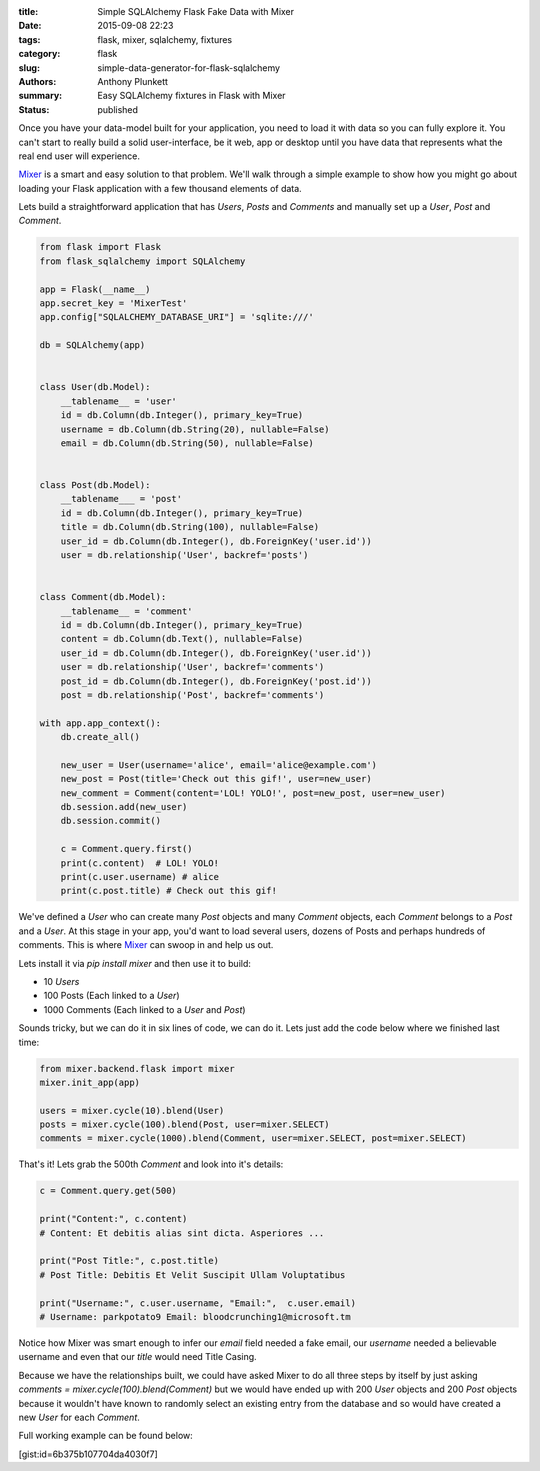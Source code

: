 :title: Simple SQLAlchemy Flask Fake Data with Mixer
:date: 2015-09-08 22:23
:tags: flask, mixer, sqlalchemy, fixtures
:category: flask
:slug: simple-data-generator-for-flask-sqlalchemy
:authors: Anthony Plunkett
:summary: Easy SQLAlchemy fixtures in Flask with Mixer
:status: published

Once you have your data-model built for your application, you need to load it
with data so you can fully explore it.  You can't start to really build a
solid user-interface, be it web, app or desktop until you have data that
represents what the real end user will experience.

`Mixer`_ is a smart and easy solution to that problem.  We'll walk through
a simple example to show how you might go about loading your Flask application
with a few thousand elements of data.

Lets build a straightforward application that has `Users`, `Posts` and `Comments`
and manually set up a `User`, `Post` and `Comment`.

.. code-block:: python

    from flask import Flask
    from flask_sqlalchemy import SQLAlchemy

    app = Flask(__name__)
    app.secret_key = 'MixerTest'
    app.config["SQLALCHEMY_DATABASE_URI"] = 'sqlite:///'

    db = SQLAlchemy(app)


    class User(db.Model):
        __tablename__ = 'user'
        id = db.Column(db.Integer(), primary_key=True)
        username = db.Column(db.String(20), nullable=False)
        email = db.Column(db.String(50), nullable=False)


    class Post(db.Model):
        __tablename___ = 'post'
        id = db.Column(db.Integer(), primary_key=True)
        title = db.Column(db.String(100), nullable=False)
        user_id = db.Column(db.Integer(), db.ForeignKey('user.id'))
        user = db.relationship('User', backref='posts')


    class Comment(db.Model):
        __tablename__ = 'comment'
        id = db.Column(db.Integer(), primary_key=True)
        content = db.Column(db.Text(), nullable=False)
        user_id = db.Column(db.Integer(), db.ForeignKey('user.id'))
        user = db.relationship('User', backref='comments')
        post_id = db.Column(db.Integer(), db.ForeignKey('post.id'))
        post = db.relationship('Post', backref='comments')

    with app.app_context():
        db.create_all()

        new_user = User(username='alice', email='alice@example.com')
        new_post = Post(title='Check out this gif!', user=new_user)
        new_comment = Comment(content='LOL! YOLO!', post=new_post, user=new_user)
        db.session.add(new_user)
        db.session.commit()

        c = Comment.query.first()
        print(c.content)  # LOL! YOLO!
        print(c.user.username) # alice
        print(c.post.title) # Check out this gif!


We've defined a `User` who can create many `Post` objects and many `Comment` objects, each `Comment`
belongs to a `Post` and a `User`.  At this stage in your app, you'd want to load several users,
dozens of Posts and perhaps hundreds of comments.  This is where `Mixer`_ can swoop in
and help us out.

Lets install it via `pip install mixer` and then use it to build:

-   10 `Users`
-   100 Posts (Each linked to a `User`)
-   1000 Comments (Each linked to a `User` and `Post`)

Sounds tricky, but we can do it in six lines of code, we can do it.  Lets just add the
code below where we finished last time:

.. code-block:: python

    from mixer.backend.flask import mixer
    mixer.init_app(app)

    users = mixer.cycle(10).blend(User)
    posts = mixer.cycle(100).blend(Post, user=mixer.SELECT)
    comments = mixer.cycle(1000).blend(Comment, user=mixer.SELECT, post=mixer.SELECT)


That's it!  Lets grab the 500th `Comment`  and look into it's details:

.. code-block:: python

    c = Comment.query.get(500)

    print("Content:", c.content)
    # Content: Et debitis alias sint dicta. Asperiores ...

    print("Post Title:", c.post.title)
    # Post Title: Debitis Et Velit Suscipit Ullam Voluptatibus

    print("Username:", c.user.username, "Email:",  c.user.email)
    # Username: parkpotato9 Email: bloodcrunching1@microsoft.tm


Notice how Mixer was smart enough to infer our `email` field needed a fake email,
our `username` needed a believable username and even that our `title` would
need Title Casing.

Because we have the relationships built, we could have asked Mixer to
do all three steps by itself by just asking `comments = mixer.cycle(100).blend(Comment)`
but we would have ended up with 200 `User` objects and 200 `Post` objects because it wouldn't
have known to randomly select an existing entry from the database and so would
have created a new `User` for each `Comment`.

Full working example can be found below:

[gist:id=6b375b107704da4030f7]

.. _Mixer: https://mixer.readthedocs.org/en/latest/
